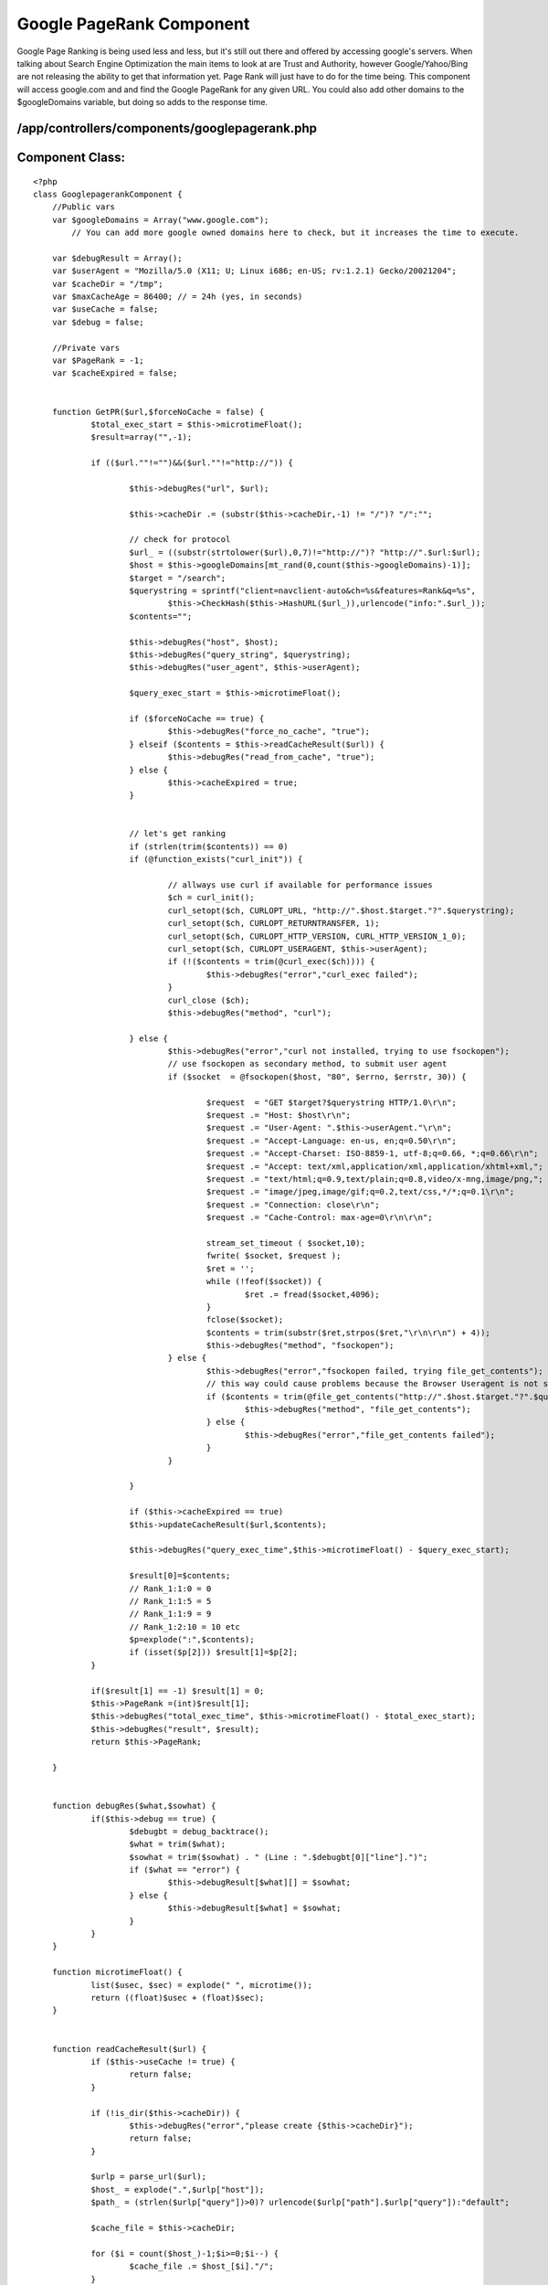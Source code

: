 Google PageRank Component
=========================

Google Page Ranking is being used less and less, but it's still out
there and offered by accessing google's servers. When talking about
Search Engine Optimization the main items to look at are Trust and
Authority, however Google/Yahoo/Bing are not releasing the ability to
get that information yet. Page Rank will just have to do for the time
being.
This component will access google.com and and find the Google PageRank
for any given URL. You could also add other domains to the
$googleDomains variable, but doing so adds to the response time.


/app/controllers/components/googlepagerank.php
``````````````````````````````````````````````

Component Class:
````````````````

::

    <?php 
    class GooglepagerankComponent {
    	//Public vars
    	var $googleDomains = Array("www.google.com");
            // You can add more google owned domains here to check, but it increases the time to execute.
    	
    	var $debugResult = Array();
    	var $userAgent = "Mozilla/5.0 (X11; U; Linux i686; en-US; rv:1.2.1) Gecko/20021204";
    	var $cacheDir = "/tmp";
    	var $maxCacheAge = 86400; // = 24h (yes, in seconds)
    	var $useCache = false;
    	var $debug = false;
    
    	//Private vars
    	var $PageRank = -1;
    	var $cacheExpired = false;
    
    
    	function GetPR($url,$forceNoCache = false) {
    		$total_exec_start = $this->microtimeFloat();
    		$result=array("",-1);
    
    		if (($url.""!="")&&($url.""!="http://")) {
    
    			$this->debugRes("url", $url);
    
    			$this->cacheDir .= (substr($this->cacheDir,-1) != "/")? "/":"";
    
    			// check for protocol
    			$url_ = ((substr(strtolower($url),0,7)!="http://")? "http://".$url:$url);
    			$host = $this->googleDomains[mt_rand(0,count($this->googleDomains)-1)];
    			$target = "/search";
    			$querystring = sprintf("client=navclient-auto&ch=%s&features=Rank&q=%s",
    				$this->CheckHash($this->HashURL($url_)),urlencode("info:".$url_));
    			$contents="";
    
    			$this->debugRes("host", $host);
    			$this->debugRes("query_string", $querystring);
    			$this->debugRes("user_agent", $this->userAgent);
    
    			$query_exec_start = $this->microtimeFloat();
    
    			if ($forceNoCache == true) {
    				$this->debugRes("force_no_cache", "true");
    			} elseif ($contents = $this->readCacheResult($url)) {
    				$this->debugRes("read_from_cache", "true");
    			} else {
    				$this->cacheExpired = true;
    			}
    
    
    			// let's get ranking
    			if (strlen(trim($contents)) == 0)
    			if (@function_exists("curl_init")) {
    
    				// allways use curl if available for performance issues
    				$ch = curl_init();
    				curl_setopt($ch, CURLOPT_URL, "http://".$host.$target."?".$querystring);
    				curl_setopt($ch, CURLOPT_RETURNTRANSFER, 1);
    				curl_setopt($ch, CURLOPT_HTTP_VERSION, CURL_HTTP_VERSION_1_0);
    				curl_setopt($ch, CURLOPT_USERAGENT, $this->userAgent);
    				if (!($contents = trim(@curl_exec($ch)))) {
    					$this->debugRes("error","curl_exec failed");
    				}
    				curl_close ($ch);
    				$this->debugRes("method", "curl");
    
    			} else {
    				$this->debugRes("error","curl not installed, trying to use fsockopen");
    				// use fsockopen as secondary method, to submit user agent
    				if ($socket  = @fsockopen($host, "80", $errno, $errstr, 30)) {
    
    					$request  = "GET $target?$querystring HTTP/1.0\r\n";
    					$request .= "Host: $host\r\n";
    					$request .= "User-Agent: ".$this->userAgent."\r\n";
    					$request .= "Accept-Language: en-us, en;q=0.50\r\n";
    					$request .= "Accept-Charset: ISO-8859-1, utf-8;q=0.66, *;q=0.66\r\n";
    					$request .= "Accept: text/xml,application/xml,application/xhtml+xml,";
    					$request .= "text/html;q=0.9,text/plain;q=0.8,video/x-mng,image/png,";
    					$request .= "image/jpeg,image/gif;q=0.2,text/css,*/*;q=0.1\r\n";
    					$request .= "Connection: close\r\n";
    					$request .= "Cache-Control: max-age=0\r\n\r\n";
    
    					stream_set_timeout ( $socket,10);
    					fwrite( $socket, $request );
    					$ret = '';
    					while (!feof($socket)) {
    						$ret .= fread($socket,4096);
    					}
    					fclose($socket);
    					$contents = trim(substr($ret,strpos($ret,"\r\n\r\n") + 4));
    					$this->debugRes("method", "fsockopen");
    				} else {
    					$this->debugRes("error","fsockopen failed, trying file_get_contents");
    					// this way could cause problems because the Browser Useragent is not set...
    					if ($contents = trim(@file_get_contents("http://".$host.$target."?".$querystring))) {
    						$this->debugRes("method", "file_get_contents");
    					} else {
    						$this->debugRes("error","file_get_contents failed");
    					}
    				}
    
    			}
    
    			if ($this->cacheExpired == true)
    			$this->updateCacheResult($url,$contents);
    
    			$this->debugRes("query_exec_time",$this->microtimeFloat() - $query_exec_start);
    
    			$result[0]=$contents;
    			// Rank_1:1:0 = 0
    			// Rank_1:1:5 = 5
    			// Rank_1:1:9 = 9
    			// Rank_1:2:10 = 10 etc
    			$p=explode(":",$contents);
    			if (isset($p[2])) $result[1]=$p[2];
    		}
    
    		if($result[1] == -1) $result[1] = 0;
    		$this->PageRank =(int)$result[1];
    		$this->debugRes("total_exec_time", $this->microtimeFloat() - $total_exec_start);
    		$this->debugRes("result", $result);
    		return $this->PageRank;
    
    	}
    
    
    	function debugRes($what,$sowhat) {
    		if($this->debug == true) {
    			$debugbt = debug_backtrace();
    			$what = trim($what);
    			$sowhat = trim($sowhat) . " (Line : ".$debugbt[0]["line"].")";
    			if ($what == "error") {
    				$this->debugResult[$what][] = $sowhat;
    			} else {
    				$this->debugResult[$what] = $sowhat;
    			}
    		}
    	}
    
    	function microtimeFloat() {
    		list($usec, $sec) = explode(" ", microtime());
    		return ((float)$usec + (float)$sec);
    	}
    
    
    	function readCacheResult($url) {
    		if ($this->useCache != true) {
    			return false;
    		}
    
    		if (!is_dir($this->cacheDir)) {
    			$this->debugRes("error","please create {$this->cacheDir}");
    			return false;
    		}
    
    		$urlp = parse_url($url);
    		$host_ = explode(".",$urlp["host"]);
    		$path_ = (strlen($urlp["query"])>0)? urlencode($urlp["path"].$urlp["query"]):"default";
    
    		$cache_file = $this->cacheDir;
    
    		for ($i = count($host_)-1;$i>=0;$i--) {
    			$cache_file .= $host_[$i]."/";
    		}
    
    		$cache_file .= $path_;
    		$this->debugRes("cache_file", $cache_file);
    		if (file_exists($cache_file)) {
    			$mtime = filemtime($cache_file);
    			if (time() - $mtime > $this->maxCacheAge) {
    				$this->debugRes("cache", "expired");
    				$this->cacheExpired = true;
    				return false;
    			} else {
    				$this->cacheExpired = false;
    				$this->debugRes("cache_age", time() - $mtime);
    				return file_get_contents($cache_file);
    			}
    		}
    		$this->debugRes("error","cache file not exists (reading)");
    		return false;
    	}
    
    	function updateCacheResult($url,$content) {
    		if ($this->useCache != true) {
    			return false;
    		}
    
    		if (!is_dir($this->cacheDir)) {
    			$this->debugRes("error","please create {$this->cacheDir}");
    			return false;
    		}
    
    		$urlp = parse_url($url);
    		$host_ = explode(".",$urlp["host"]);
    		$path_ = (strlen($urlp["query"])>0)? urlencode($urlp["path"].$urlp["query"]):"default";
    
    		$cache_file = $this->cacheDir;
    		for ($i = count($host_)-1;$i>=0;$i--) {
    			$cache_file .= $host_[$i]."/";
    		}
    
    		$cache_file .= $path_;
    
    		if (!file_exists($cache_file)) {
    			$this->debugRes("error","cache file not exists (writing)");
    			$cache_file_tmp = substr($cache_file,strlen($this->cacheDir));
    			$cache_file_tmp = explode("/",$cache_file_tmp);
    			$cache_dir_ = $this->cacheDir;
    			for ($i = 0;$i<count($cache_file_tmp)-1;$i++) {
    				$cache_dir_ .= $cache_file_tmp[$i]."/";
    				if (!file_exists($cache_dir_)) {
    					if (!@mkdir($cache_dir_,0777)) {
    						$this->debugRes("error","unable to create cache dir: $cache_dir_");
    						//break;
    					}
    				}
    			}
    			if (!@touch($cache_file)) $this->debugRes("error","unable to create cache file");
    			if (!@chmod($cache_file,0777)) $this->debugRes("error","unable to chmod cache file");
    		}
    
    		if (is_writable($cache_file)) {
    			if (!$handle = fopen($cache_file, 'w')) {
    				$this->debugRes("error", "unable to open $cache_file");
    				return false;
    			}
    			if (fwrite($handle, $content) === FALSE) {
    				$this->debugRes("error", "unable to write to $cache_file");
    				return false;
    			}
    			fclose($handle);
    			$this->debugRes("cached", date("Y-m-d H:i:s"));
    			return true;
    		}
    		$this->debugRes("error", "$cache_file is not writable");
    		return false;
    
    	}
    
    	//convert a string to a 32-bit integer
    	function StrToNum($Str, $Check, $Magic) {
    		$Int32Unit = 4294967296;  // 2^32
    		$length = strlen($Str);
    		for ($i = 0; $i < $length; $i++) {
    			$Check *= $Magic; 	
    			//If the float is beyond the boundaries of integer (usually +/- 2.15e+9 = 2^31), 
    			//  the result of converting to integer is undefined
    			//  refer to http://www.php.net/manual/en/language.types.integer.php
    			if ($Check >= $Int32Unit) {
    				$Check = ($Check - $Int32Unit * (int) ($Check / $Int32Unit));
    				//if the check less than -2^31
    				$Check = ($Check < -2147483648) ? ($Check + $Int32Unit) : $Check;
    			}
    			$Check += ord($Str{$i}); 
    		}
    		return $Check;
    	}
    
    	//genearate a hash for a url
    	function HashURL($String) {
    		$Check1 = $this->StrToNum($String, 0x1505, 0x21);
    		$Check2 = $this->StrToNum($String, 0, 0x1003F);
    		$Check1 >>= 2; 	
    		$Check1 = (($Check1 >> 4) & 0x3FFFFC0 ) | ($Check1 & 0x3F);
    		$Check1 = (($Check1 >> 4) & 0x3FFC00 ) | ($Check1 & 0x3FF);
    		$Check1 = (($Check1 >> 4) & 0x3C000 ) | ($Check1 & 0x3FFF);	
    		
    		$T1 = (((($Check1 & 0x3C0) << 4) | ($Check1 & 0x3C)) <<2 ) | ($Check2 & 0xF0F );
    		$T2 = (((($Check1 & 0xFFFFC000) << 4) | ($Check1 & 0x3C00)) << 0xA) | ($Check2 & 0xF0F0000 );
    		
    		return ($T1 | $T2);
    	}
    	
    	//genearate a checksum for the hash string
    	function CheckHash($Hashnum) {
    		$CheckByte = 0;
    		$Flag = 0;
    		$HashStr = sprintf('%u', $Hashnum) ;
    		$length = strlen($HashStr);
    		
    		for ($i = $length - 1;  $i >= 0;  $i --) {
    			$Re = $HashStr{$i};
    			if (1 === ($Flag % 2)) {			  
    				$Re += $Re;	 
    				$Re = (int)($Re / 10) + ($Re % 10);
    			}
    			$CheckByte += $Re;
    			$Flag ++;	
    		}
    	
    		$CheckByte %= 10;
    		if (0 !== $CheckByte) {
    			$CheckByte = 10 - $CheckByte;
    			if (1 === ($Flag % 2) ) {
    				if (1 === ($CheckByte % 2)) {
    					$CheckByte += 9;
    				}
    				$CheckByte >>= 1;
    			}
    		}
    		return '7'.$CheckByte.$HashStr;
    	}
    }
    ?>

Now we have the component set up and working. Let's access and run a
test.

Controller - /app/controllers/googlepageranks_controller.php
````````````````````````````````````````````````````````````

Controller Class:
`````````````````

::

    <?php 
    class GooglepageranksController extends AppController {
    	var $name = 'Googlepageranks';
    	var $components = array('Googlepagerank');
    	
    	/*-----------------------------------------------------------
    		Google Page Rank
    	-------------------------------------------------------------*/
    	function googlepr($theURL){
    		$this->autoRender = false;
    		$this->autoLayout = false;
    		// Send to google.com and get the PageRank
    		echo $this->Googlepagerank->GetPR($theURL);
    	}
    }
    ?>

Open a web browser and go to
http://{domain}/googlepageranks/googlepr/http%3a%2f%2fintegrascan.com
The output should say something like: 4

This is also available as a free API courtesy of The Easy API
`http://theeasyapi.com`_.

Happy Baking,
Chad

.. _http://theeasyapi.com: http://theeasyapi.com/

.. author:: chadsmith729
.. categories:: articles, components
.. tags:: google,component,pagerank,Components

